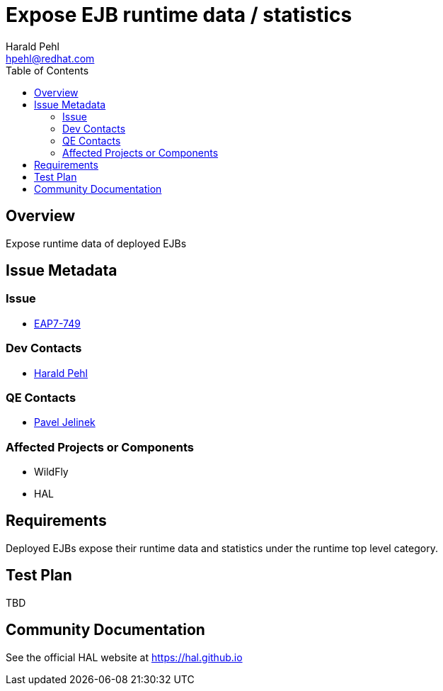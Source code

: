= Expose EJB runtime data / statistics
:author:            Harald Pehl
:email:             hpehl@redhat.com
:toc:               left
:icons:             font
:idprefix:
:idseparator:       -
:issue-base-url:    https://issues.redhat.com/browse/

== Overview

Expose runtime data of deployed EJBs

== Issue Metadata

=== Issue

* https://issues.redhat.com/browse/EAP7-749[EAP7-749]

=== Dev Contacts

* mailto:hpehl@redhat.com[Harald Pehl]

=== QE Contacts

* mailto:pjelinek@redhat.com[Pavel Jelinek]

=== Affected Projects or Components

* WildFly
* HAL

== Requirements

Deployed EJBs expose their runtime data and statistics under the runtime top level category.

== Test Plan

TBD

== Community Documentation

See the official HAL website at https://hal.github.io

